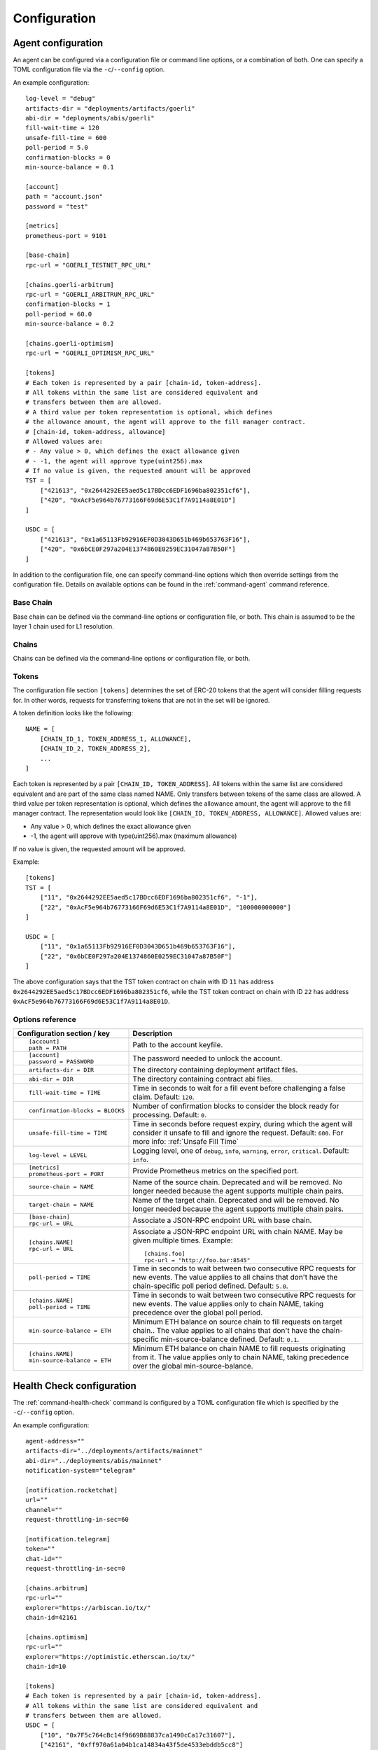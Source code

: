 Configuration
=============


.. _config-agent:

Agent configuration
-------------------

An agent can be configured via a configuration file or command line options, or a
combination of both. One can specify a TOML configuration file via the ``-c``/``--config``
option.

An example configuration::

    log-level = "debug"
    artifacts-dir = "deployments/artifacts/goerli"
    abi-dir = "deployments/abis/goerli"
    fill-wait-time = 120
    unsafe-fill-time = 600
    poll-period = 5.0
    confirmation-blocks = 0
    min-source-balance = 0.1

    [account]
    path = "account.json"
    password = "test"

    [metrics]
    prometheus-port = 9101

    [base-chain]
    rpc-url = "GOERLI_TESTNET_RPC_URL"

    [chains.goerli-arbitrum]
    rpc-url = "GOERLI_ARBITRUM_RPC_URL"
    confirmation-blocks = 1
    poll-period = 60.0
    min-source-balance = 0.2

    [chains.goerli-optimism]
    rpc-url = "GOERLI_OPTIMISM_RPC_URL"

    [tokens]
    # Each token is represented by a pair [chain-id, token-address].
    # All tokens within the same list are considered equivalent and
    # transfers between them are allowed.
    # A third value per token representation is optional, which defines
    # the allowance amount, the agent will approve to the fill manager contract.
    # [chain-id, token-address, allowance]
    # Allowed values are:
    # - Any value > 0, which defines the exact allowance given
    # - -1, the agent will approve type(uint256).max
    # If no value is given, the requested amount will be approved
    TST = [
        ["421613", "0x2644292EE5aed5c17BDcc6EDF1696ba802351cf6"],
        ["420", "0xAcF5e964b76773166F69d6E53C1f7A9114a8E01D"]
    ]

    USDC = [
        ["421613", "0x1a65113Fb92916EF0D3043D651b469b653763F16"],
        ["420", "0x6bCE0F297a204E1374860E0259EC31047a87B50F"]
    ]

In addition to the configuration file, one can specify command-line options which then
override settings from the configuration file. Details on available options can be found 
in the :ref:`command-agent` command reference.


Base Chain
~~~~~~~~~~

Base chain can be defined via the command-line options or configuration file, or
both. This chain is assumed to be the layer 1 chain used for L1 resolution.


Chains
~~~~~~

Chains can be defined via the command-line options or configuration file, or
both. 


Tokens
~~~~~~

The configuration file section ``[tokens]`` determines the set of ERC-20 tokens
that the agent will consider filling requests for. In other words, requests for
transferring tokens that are not in the set will be ignored.

A token definition looks like the following::

    NAME = [
        [CHAIN_ID_1, TOKEN_ADDRESS_1, ALLOWANCE],
        [CHAIN_ID_2, TOKEN_ADDRESS_2],
        ...
    ]

Each token is represented by a pair ``[CHAIN_ID, TOKEN_ADDRESS]``. All tokens
within the same list are considered equivalent and are part of the same class
named NAME. Only transfers between tokens of the same class are allowed.
A third value per token representation is optional, which defines
the allowance amount, the agent will approve to the fill manager contract.
The representation would look like ``[CHAIN_ID, TOKEN_ADDRESS, ALLOWANCE]``.
Allowed values are:

* Any value > 0, which defines the exact allowance given
* -1, the agent will approve with type(uint256).max (maximum allowance)

If no value is given, the requested amount will be approved.

Example::

    [tokens]
    TST = [
        ["11", "0x2644292EE5aed5c17BDcc6EDF1696ba802351cf6", "-1"],
        ["22", "0xAcF5e964b76773166F69d6E53C1f7A9114a8E01D", "100000000000"]
    ]

    USDC = [
        ["11", "0x1a65113Fb92916EF0D3043D651b469b653763F16"],
        ["22", "0x6bCE0F297a204E1374860E0259EC31047a87B50F"]
    ]

The above configuration says that the TST token contract on chain with ID ``11`` has
address ``0x2644292EE5aed5c17BDcc6EDF1696ba802351cf6``, while the TST token contract
on chain with ID ``22`` has address ``0xAcF5e964b76773166F69d6E53C1f7A9114a8E01D``.


Options reference
~~~~~~~~~~~~~~~~~

.. list-table::
   :header-rows: 1

   * - Configuration section / key
     - Description

   * - ::

        [account]
        path = PATH

     - Path to the account keyfile.

   * - ::

        [account]
        password = PASSWORD

     - The password needed to unlock the account.

   * - ::

        artifacts-dir = DIR

     - The directory containing deployment artifact files.

   * - ::

        abi-dir = DIR

     - The directory containing contract abi files.

   * - ::

        fill-wait-time = TIME

     - Time in seconds to wait for a fill event before challenging a false claim.
       Default: ``120``.

   * - ::

        confirmation-blocks = BLOCKS

     - Number of confirmation blocks to consider the block ready for processing.
       Default: ``0``.

   * - ::

        unsafe-fill-time = TIME

     - Time in seconds before request expiry, during which the agent will consider it
       unsafe to fill and ignore the request. Default: ``600``. For more info: :ref:`Unsafe Fill Time`

   * - ::

        log-level = LEVEL

     - Logging level, one of ``debug``, ``info``, ``warning``, ``error``, ``critical``.
       Default: ``info``.

   * - ::

        [metrics]
        prometheus-port = PORT

     - Provide Prometheus metrics on the specified port.

   * - ::

        source-chain = NAME

     - Name of the source chain. Deprecated and will be removed.
       No longer needed because the agent supports multiple chain pairs.


   * - ::

        target-chain = NAME

     - Name of the target chain. Deprecated and will be removed.
       No longer needed because the agent supports multiple chain pairs.

   * - ::

        [base-chain]
        rpc-url = URL

     - Associate a JSON-RPC endpoint URL with base chain.

   * - ::

        [chains.NAME]
        rpc-url = URL

     - Associate a JSON-RPC endpoint URL with chain NAME. May be given multiple times.
       Example::

        [chains.foo]
        rpc-url = "http://foo.bar:8545"

   * - ::

        poll-period = TIME

     - Time in seconds to wait between two consecutive RPC requests for new events.
       The value applies to all chains that don't have the chain-specific poll period defined.
       Default: ``5.0``.

   * - ::

        [chains.NAME]
        poll-period = TIME

     - Time in seconds to wait between two consecutive RPC requests for new events.
       The value applies only to chain NAME, taking precedence over the global poll period.

   * - ::

        min-source-balance = ETH

     - Minimum ETH balance on source chain to fill requests on target chain..
       The value applies to all chains that don't have the chain-specific min-source-balance defined.
       Default: ``0.1``.

   * - ::

        [chains.NAME]
        min-source-balance = ETH

     - Minimum ETH balance on chain NAME to fill requests originating from it.
       The value applies only to chain NAME, taking precedence over the global min-source-balance.


.. _config-health-check:

Health Check configuration
--------------------------

The :ref:`command-health-check` command is configured by a TOML configuration file 
which is specified by the ``-c``/``--config`` option. 

An example configuration::

    agent-address=""
    artifacts-dir="../deployments/artifacts/mainnet"
    abi-dir="../deployments/abis/mainnet"
    notification-system="telegram"

    [notification.rocketchat]
    url=""
    channel=""
    request-throttling-in-sec=60

    [notification.telegram]
    token=""
    chat-id=""
    request-throttling-in-sec=0

    [chains.arbitrum]
    rpc-url=""
    explorer="https://arbiscan.io/tx/"
    chain-id=42161

    [chains.optimism]
    rpc-url=""
    explorer="https://optimistic.etherscan.io/tx/"
    chain-id=10

    [tokens]
    # Each token is represented by a pair [chain-id, token-address].
    # All tokens within the same list are considered equivalent and
    # transfers between them are allowed.
    USDC = [
        ["10", "0x7F5c764cBc14f9669B88837ca1490cCa17c31607"],
        ["42161", "0xff970a61a04b1ca14834a43f5de4533ebddb5cc8"]
    ]

Notification system
~~~~~~~~~~~~~~~~~~~

Depending on the notification system you want to use, you will have to set
``notification-system`` to ``rocketchat`` or ``telegram``.

If ``notification-system`` is set to ``rocketchat`` provide the following keys:

* ``notification.rocketchat.url``: The RocketChat webhook url where the message should be posted
* ``notification.rocketchat.channel``: The RocketChat channel where the message should be posted
* ``notification.rocketchat.request-trottling-in-sec``: Some RocketChat servers have a limit on how many messages can be
  posted in a given time. This parameter allows you to configure the time between messages.

If ``notification-system`` is set to ``telegram`` provide the following keys:

* ``notification.telegram.token``: The Telegram bot token
* ``notification.telegram.chat-id``: The Telegram chat id

To get a Telegram bot token, you need to contact the `@BotFather <https://t.me/BotFather>`_ on Telegram and first create a 
bot that will receive the notifications. When in chat with the BotFather, type ``/newbot`` and follow the instructions. Once
you've created the bot, the BotFather will give you a token. Copy that token and add it to the ``notification.telegram.token``.

Now, start a chat with the bot you just created and send a message to it. After that forward that message to the @myidbot. 
The myidbot will reply with your chat-id. Copy that id and add it to the ``notification.telegram.chat-id`` key.

That's it! Now you should have all the keys necessary to send notifications to Telegram.

Options reference
~~~~~~~~~~~~~~~~~

.. list-table::
   :header-rows: 1

   * - Configuration section / key
     - Description

   * - ::

        agent-address = ADDRESS

     - Address of the agent account.

   * - ::

        artifacts-dir = PATH

     - The directory that stores deployment artifact files.

   * - ::

        abi-dir = PATH

     - Path to the contract abi files directory.

   * - ::

        notification-system = SYSTEM

     - The notification system to use, either ``telegram`` or ``rocketchat``.

   * - ::

        
        [notification.rocketchat]
        url = URL

     - URL of the RocketChat server where the notifications should be sent to.

   * - ::

        
        [notification.rocketchat]
        channel = NAME

     - Name of the RocketChat channel where the notifications should be sent to.

   * - ::

        
        [notification.telegram]
        token = TOKEN

     - Specifies the Telegram authentication token.

   * - ::

        
        [notification.telegram]
        chat-id = ID

     - The ID of the chat where the notification should be sent to.

   * - ::

        
        [notification.SYSTEM]
        request-throttling-in-sec = TIME

     - Throttles the notifications to the specified number of seconds.

   * - ::

        [chains.NAME]
        rpc-url = URL

     - Associate a JSON-RPC endpoint URL with chain NAME. May be given multiple times.
       Example::

        [chains.foo]
        rpc-url = "http://foo.bar:8545"

   * - ::

        [chains.NAME]
        explorer = URL

     - Specifies the transaction URL path of a block explorer for the chain NAME.
   
   * - ::

        [chains.NAME]
        chain-id = CHAIN_ID

     - The chain id for chain NAME.

   * - ::

        [tokens]
        NAME = [
          [CHAIN_ID, TOKEN_ADDRESS],
          [CHAIN_ID, TOKEN_ADDRESS]
        ]

     - Specifies the token NAME. For each chain a pair [CHAIN_ID, TOKEN_ADDRESS] is added to the list.

